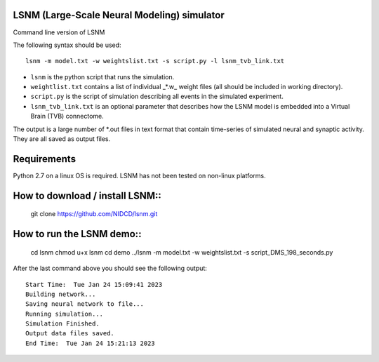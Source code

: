 LSNM (Large-Scale Neural Modeling) simulator
============================================

Command line version of LSNM

The following syntax should be used::

   lsnm -m model.txt -w weightslist.txt -s script.py -l lsnm_tvb_link.txt

* ``lsnm`` is the python script that runs the simulation.
* ``weightlist.txt`` contains a list of individual _*.w_ weight files (all should be included in working directory).
* ``script.py`` is the script of simulation describing all events in the simulated experiment.
* ``lsnm_tvb_link.txt`` is an optional parameter that describes how the LSNM model is embedded into a Virtual Brain (TVB) connectome.

The output is a large number of *.out files in text format that contain time-series of simulated neural and synaptic activity. They are all saved as output files.

Requirements
============
Python 2.7 on a linux OS is required. LSNM has not been tested on non-linux platforms.

How to download / install LSNM::
===============================
   git clone https://github.com/NIDCD/lsnm.git

How to run the LSNM demo::
=========================
   cd lsnm
   chmod u+x lsnm
   cd demo
   ../lsnm -m model.txt -w weightslist.txt -s script_DMS_198_seconds.py

After the last command above you should see the following output::

   Start Time:  Tue Jan 24 15:09:41 2023
   Building network...
   Saving neural network to file...
   Running simulation...
   Simulation Finished.
   Output data files saved.
   End Time:  Tue Jan 24 15:21:13 2023
